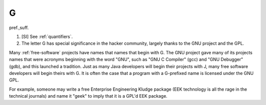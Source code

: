 .. _G:

============================================================
G
============================================================

pref\.,suff\.

1.
   [SI] See :ref:`quantifiers`\.

2.
   The letter G has special significance in the hacker community, largely thanks to the GNU project and the GPL.

Many :ref:`free-software` projects have names that names that begin with G. The GNU project gave many of its projects names that were acronyms beginning with the word "GNU", such as "GNU C Compiler" (gcc) and "GNU Debugger" (gdb), and this launched a tradition.
Just as many Java developers will begin their projects with J, many free software developers will begin theirs with G. It is often the case that a program with a G-prefixed name is licensed under the GNU GPL.

For example, someone may write a free Enterprise Engineering Kludge package (EEK technology is all the rage in the technical journals) and name it "geek" to imply that it is a GPL'd EEK package.

